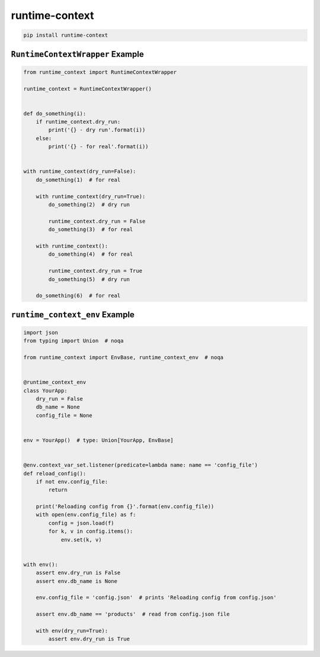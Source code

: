 ***************
runtime-context
***************

.. code-block:: shell

    pip install runtime-context


--------------------------
``RuntimeContextWrapper`` Example
--------------------------

.. code-block:: python

    from runtime_context import RuntimeContextWrapper

    runtime_context = RuntimeContextWrapper()


    def do_something(i):
        if runtime_context.dry_run:
            print('{} - dry run'.format(i))
        else:
            print('{} - for real'.format(i))


    with runtime_context(dry_run=False):
        do_something(1)  # for real

        with runtime_context(dry_run=True):
            do_something(2)  # dry run

            runtime_context.dry_run = False
            do_something(3)  # for real

        with runtime_context():
            do_something(4)  # for real

            runtime_context.dry_run = True
            do_something(5)  # dry run

        do_something(6)  # for real


-------------------------------
``runtime_context_env`` Example
-------------------------------

.. code-block:: python

    import json
    from typing import Union  # noqa

    from runtime_context import EnvBase, runtime_context_env  # noqa


    @runtime_context_env
    class YourApp:
        dry_run = False
        db_name = None
        config_file = None


    env = YourApp()  # type: Union[YourApp, EnvBase]


    @env.context_var_set.listener(predicate=lambda name: name == 'config_file')
    def reload_config():
        if not env.config_file:
            return

        print('Reloading config from {}'.format(env.config_file))
        with open(env.config_file) as f:
            config = json.load(f)
            for k, v in config.items():
                env.set(k, v)


    with env():
        assert env.dry_run is False
        assert env.db_name is None

        env.config_file = 'config.json'  # prints 'Reloading config from config.json'

        assert env.db_name == 'products'  # read from config.json file

        with env(dry_run=True):
            assert env.dry_run is True
